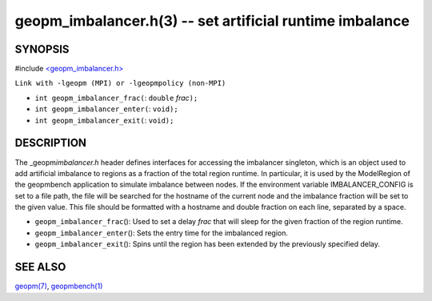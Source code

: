 .. role:: raw-html-m2r(raw)
   :format: html


geopm_imbalancer.h(3) -- set artificial runtime imbalance
=========================================================






SYNOPSIS
--------

#include `<geopm_imbalancer.h> <https://github.com/geopm/geopm/blob/dev/src/geopm_imbalancer.h>`_\ 

``Link with -lgeopm (MPI) or -lgeopmpolicy (non-MPI)``


* 
  ``int geopm_imbalancer_frac(``\ :
  ``double`` *frac*\ ``);``

* 
  ``int geopm_imbalancer_enter(``\ :
  ``void);``

* 
  ``int geopm_imbalancer_exit(``\ :
  ``void);``

DESCRIPTION
-----------

The _geopm\ *imbalancer.h* header defines interfaces for accessing the
imbalancer singleton, which is an object used to add artificial
imbalance to regions as a fraction of the total region runtime.  In
particular, it is used by the ModelRegion of the geopmbench
application to simulate imbalance between nodes.  If the environment
variable IMBALANCER_CONFIG is set to a file path, the file will be
searched for the hostname of the current node and the imbalance
fraction will be set to the given value.  This file should be
formatted with a hostname and double fraction on each line, separated
by a space.


* 
  ``geopm_imbalancer_frac``\ ():
  Used to set a delay *frac* that will sleep for the given fraction
  of the region runtime.

* 
  ``geopm_imbalancer_enter``\ ():
  Sets the entry time for the imbalanced region.

* 
  ``geopm_imbalancer_exit``\ ():
  Spins until the region has been extended by the previously specified delay.

SEE ALSO
--------

`geopm(7) <geopm.7.html>`_\ ,
`geopmbench(1) <geopmbench.1.html>`_
